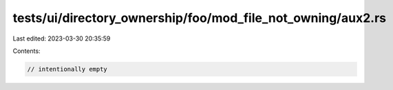 tests/ui/directory_ownership/foo/mod_file_not_owning/aux2.rs
============================================================

Last edited: 2023-03-30 20:35:59

Contents:

.. code-block:: rs

    // intentionally empty


